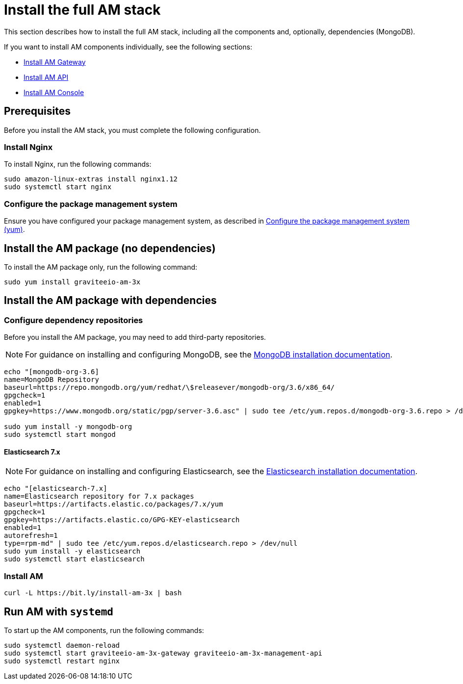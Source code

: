 = Install the full AM stack
:page-sidebar: am_3_x_sidebar
:page-permalink: am/current/am_installguide_amazon_stack.html
:page-folder: am/installation-guide/amazon
:page-liquid:
:page-layout: am
:page-description: Gravitee.io Access Management - Installation Guide - Amazon - Access Management
:page-keywords: Gravitee.io, API Platform, Access Management, API Gateway, oauth2, openid, documentation, manual, guide, reference, api

:gravitee-package-name: graviteeio-am-3x

This section describes how to install the full AM stack, including all the components and, optionally, dependencies (MongoDB).

If you want to install AM components individually, see the following sections:

* link:/am/current/am_installguide_amazon_gateway.html[Install AM Gateway]
* link:/am/current/am_installguide_amazon_management_api.html[Install AM API]
* link:/am/current/am_installguide_amazon_management_ui.html[Install AM Console]

== Prerequisites

Before you install the AM stack, you must complete the following configuration.

=== Install Nginx

To install Nginx, run the following commands:

[source,bash,subs="attributes"]
----
sudo amazon-linux-extras install nginx1.12
sudo systemctl start nginx
----

=== Configure the package management system

Ensure you have configured your package management system, as described in link:/am/current/am_installguide_redhat_introduction.html#configure-the-package-management-system-yum[Configure the package management system (yum)^].

== Install the AM package (no dependencies)

To install the AM package only, run the following command:

[source,bash,subs="attributes"]
----
sudo yum install {gravitee-package-name}
----

== Install the AM package with dependencies

=== Configure dependency repositories

Before you install the AM package, you may need to add third-party repositories.

NOTE: For guidance on installing and configuring MongoDB, see the link:https://docs.mongodb.com/v3.6/tutorial/install-mongodb-on-red-hat/[MongoDB installation documentation^].

[source,bash]
----
echo "[mongodb-org-3.6]
name=MongoDB Repository
baseurl=https://repo.mongodb.org/yum/redhat/\$releasever/mongodb-org/3.6/x86_64/
gpgcheck=1
enabled=1
gpgkey=https://www.mongodb.org/static/pgp/server-3.6.asc" | sudo tee /etc/yum.repos.d/mongodb-org-3.6.repo > /dev/null

sudo yum install -y mongodb-org
sudo systemctl start mongod
----

==== Elasticsearch 7.x

NOTE: For guidance on installing and configuring Elasticsearch, see the link:https://www.elastic.co/guide/en/elasticsearch/reference/7.6/rpm.html#rpm-repo[Elasticsearch installation documentation^].

[source,bash]
----
echo "[elasticsearch-7.x]
name=Elasticsearch repository for 7.x packages
baseurl=https://artifacts.elastic.co/packages/7.x/yum
gpgcheck=1
gpgkey=https://artifacts.elastic.co/GPG-KEY-elasticsearch
enabled=1
autorefresh=1
type=rpm-md" | sudo tee /etc/yum.repos.d/elasticsearch.repo > /dev/null
sudo yum install -y elasticsearch
sudo systemctl start elasticsearch
----

=== Install AM

[source,bash,subs="attributes"]
----
curl -L https://bit.ly/install-am-3x | bash
----

== Run AM with `systemd`

To start up the AM components, run the following commands:

[source,bash,subs="attributes"]
----
sudo systemctl daemon-reload
sudo systemctl start {gravitee-package-name}-gateway {gravitee-package-name}-management-api
sudo systemctl restart nginx
----
